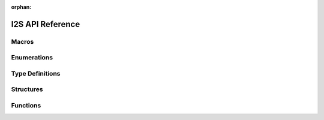 :orphan:

.. _label_api_i2s:

I2S API Reference
===================

Macros
----------------------

.. doxygengroup:: WM_DRV_I2S_Macros
    :project: wm-iot-sdk-apis
    :content-only:

Enumerations
----------------------

.. doxygengroup:: WM_DRV_I2S_Enumerations
    :project: wm-iot-sdk-apis
    :content-only:

Type Definitions
----------------------

.. doxygengroup:: WM_DRV_I2S_Type_Definitions
    :project: wm-iot-sdk-apis
    :content-only:

Structures
----------------------

.. doxygengroup:: WM_DRV_I2S_Structures
    :project: wm-iot-sdk-apis
    :content-only:
    :members:

Functions
----------------------

.. doxygengroup:: WM_DRV_I2S_Functions
    :project: wm-iot-sdk-apis
    :content-only:
